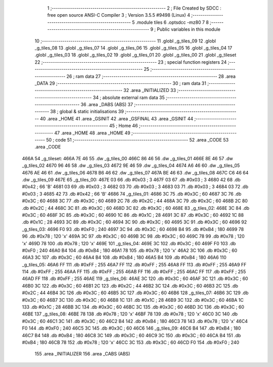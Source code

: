                               1 ;--------------------------------------------------------
                              2 ; File Created by SDCC : free open source ANSI-C Compiler
                              3 ; Version 3.5.5 #9498 (Linux)
                              4 ;--------------------------------------------------------
                              5 	.module tiles
                              6 	.optsdcc -mz80
                              7 	
                              8 ;--------------------------------------------------------
                              9 ; Public variables in this module
                             10 ;--------------------------------------------------------
                             11 	.globl _g_tiles_09
                             12 	.globl _g_tiles_08
                             13 	.globl _g_tiles_07
                             14 	.globl _g_tiles_06
                             15 	.globl _g_tiles_05
                             16 	.globl _g_tiles_04
                             17 	.globl _g_tiles_03
                             18 	.globl _g_tiles_02
                             19 	.globl _g_tiles_01
                             20 	.globl _g_tiles_00
                             21 	.globl _g_tileset
                             22 ;--------------------------------------------------------
                             23 ; special function registers
                             24 ;--------------------------------------------------------
                             25 ;--------------------------------------------------------
                             26 ; ram data
                             27 ;--------------------------------------------------------
                             28 	.area _DATA
                             29 ;--------------------------------------------------------
                             30 ; ram data
                             31 ;--------------------------------------------------------
                             32 	.area _INITIALIZED
                             33 ;--------------------------------------------------------
                             34 ; absolute external ram data
                             35 ;--------------------------------------------------------
                             36 	.area _DABS (ABS)
                             37 ;--------------------------------------------------------
                             38 ; global & static initialisations
                             39 ;--------------------------------------------------------
                             40 	.area _HOME
                             41 	.area _GSINIT
                             42 	.area _GSFINAL
                             43 	.area _GSINIT
                             44 ;--------------------------------------------------------
                             45 ; Home
                             46 ;--------------------------------------------------------
                             47 	.area _HOME
                             48 	.area _HOME
                             49 ;--------------------------------------------------------
                             50 ; code
                             51 ;--------------------------------------------------------
                             52 	.area _CODE
                             53 	.area _CODE
   466A                      54 _g_tileset:
   466A 7E 46                55 	.dw _g_tiles_00
   466C 86 46                56 	.dw _g_tiles_01
   466E 8E 46                57 	.dw _g_tiles_02
   4670 96 46                58 	.dw _g_tiles_03
   4672 9E 46                59 	.dw _g_tiles_04
   4674 A6 46                60 	.dw _g_tiles_05
   4676 AE 46                61 	.dw _g_tiles_06
   4678 B6 46                62 	.dw _g_tiles_07
   467A BE 46                63 	.dw _g_tiles_08
   467C C6 46                64 	.dw _g_tiles_09
   467E                      65 _g_tiles_00:
   467E 03                   66 	.db #0x03	; 3
   467F 03                   67 	.db #0x03	; 3
   4680 42                   68 	.db #0x42	; 66	'B'
   4681 03                   69 	.db #0x03	; 3
   4682 03                   70 	.db #0x03	; 3
   4683 03                   71 	.db #0x03	; 3
   4684 03                   72 	.db #0x03	; 3
   4685 42                   73 	.db #0x42	; 66	'B'
   4686                      74 _g_tiles_01:
   4686 3C                   75 	.db #0x3C	; 60
   4687 3C                   76 	.db #0x3C	; 60
   4688 3C                   77 	.db #0x3C	; 60
   4689 2C                   78 	.db #0x2C	; 44
   468A 3C                   79 	.db #0x3C	; 60
   468B 2C                   80 	.db #0x2C	; 44
   468C 3C                   81 	.db #0x3C	; 60
   468D 3C                   82 	.db #0x3C	; 60
   468E                      83 _g_tiles_02:
   468E 3C                   84 	.db #0x3C	; 60
   468F 3C                   85 	.db #0x3C	; 60
   4690 1C                   86 	.db #0x1C	; 28
   4691 3C                   87 	.db #0x3C	; 60
   4692 1C                   88 	.db #0x1C	; 28
   4693 3C                   89 	.db #0x3C	; 60
   4694 3C                   90 	.db #0x3C	; 60
   4695 3C                   91 	.db #0x3C	; 60
   4696                      92 _g_tiles_03:
   4696 F0                   93 	.db #0xF0	; 240
   4697 3C                   94 	.db #0x3C	; 60
   4698 B4                   95 	.db #0xB4	; 180
   4699 78                   96 	.db #0x78	; 120	'x'
   469A 3C                   97 	.db #0x3C	; 60
   469B 3C                   98 	.db #0x3C	; 60
   469C 78                   99 	.db #0x78	; 120	'x'
   469D 78                  100 	.db #0x78	; 120	'x'
   469E                     101 _g_tiles_04:
   469E 3C                  102 	.db #0x3C	; 60
   469F F0                  103 	.db #0xF0	; 240
   46A0 B4                  104 	.db #0xB4	; 180
   46A1 78                  105 	.db #0x78	; 120	'x'
   46A2 3C                  106 	.db #0x3C	; 60
   46A3 3C                  107 	.db #0x3C	; 60
   46A4 B4                  108 	.db #0xB4	; 180
   46A5 B4                  109 	.db #0xB4	; 180
   46A6                     110 _g_tiles_05:
   46A6 FF                  111 	.db #0xFF	; 255
   46A7 FF                  112 	.db #0xFF	; 255
   46A8 FF                  113 	.db #0xFF	; 255
   46A9 FF                  114 	.db #0xFF	; 255
   46AA FF                  115 	.db #0xFF	; 255
   46AB FF                  116 	.db #0xFF	; 255
   46AC FF                  117 	.db #0xFF	; 255
   46AD FF                  118 	.db #0xFF	; 255
   46AE                     119 _g_tiles_06:
   46AE 3C                  120 	.db #0x3C	; 60
   46AF 3C                  121 	.db #0x3C	; 60
   46B0 3C                  122 	.db #0x3C	; 60
   46B1 2C                  123 	.db #0x2C	; 44
   46B2 3C                  124 	.db #0x3C	; 60
   46B3 2C                  125 	.db #0x2C	; 44
   46B4 3C                  126 	.db #0x3C	; 60
   46B5 3C                  127 	.db #0x3C	; 60
   46B6                     128 _g_tiles_07:
   46B6 3C                  129 	.db #0x3C	; 60
   46B7 3C                  130 	.db #0x3C	; 60
   46B8 1C                  131 	.db #0x1C	; 28
   46B9 3C                  132 	.db #0x3C	; 60
   46BA 1C                  133 	.db #0x1C	; 28
   46BB 3C                  134 	.db #0x3C	; 60
   46BC 3C                  135 	.db #0x3C	; 60
   46BD 3C                  136 	.db #0x3C	; 60
   46BE                     137 _g_tiles_08:
   46BE 78                  138 	.db #0x78	; 120	'x'
   46BF 78                  139 	.db #0x78	; 120	'x'
   46C0 3C                  140 	.db #0x3C	; 60
   46C1 3C                  141 	.db #0x3C	; 60
   46C2 B4                  142 	.db #0xB4	; 180
   46C3 78                  143 	.db #0x78	; 120	'x'
   46C4 F0                  144 	.db #0xF0	; 240
   46C5 3C                  145 	.db #0x3C	; 60
   46C6                     146 _g_tiles_09:
   46C6 B4                  147 	.db #0xB4	; 180
   46C7 B4                  148 	.db #0xB4	; 180
   46C8 3C                  149 	.db #0x3C	; 60
   46C9 3C                  150 	.db #0x3C	; 60
   46CA B4                  151 	.db #0xB4	; 180
   46CB 78                  152 	.db #0x78	; 120	'x'
   46CC 3C                  153 	.db #0x3C	; 60
   46CD F0                  154 	.db #0xF0	; 240
                            155 	.area _INITIALIZER
                            156 	.area _CABS (ABS)
